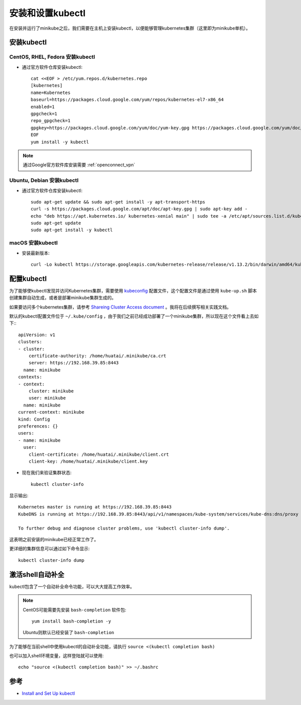 .. _install-setup-kubectl:

==================
安装和设置kubectl
==================

在安装并运行了minikube之后，我们需要在主机上安装kubectl，以便能够管理kubernetes集群（这里即为minikube单机）。

安装kubectl
===============

CentOS, RHEL, Fedora 安装kubectl
----------------------------------

- 通过官方软件仓库安装kubectl::

   cat <<EOF > /etc/yum.repos.d/kubernetes.repo
   [kubernetes]
   name=Kubernetes
   baseurl=https://packages.cloud.google.com/yum/repos/kubernetes-el7-x86_64
   enabled=1
   gpgcheck=1
   repo_gpgcheck=1
   gpgkey=https://packages.cloud.google.com/yum/doc/yum-key.gpg https://packages.cloud.google.com/yum/doc/rpm-package-key.gpg
   EOF
   yum install -y kubectl

.. note::

   通过Google官方软件库安装需要 :ref:`openconnect_vpn`

Ubuntu, Debian 安装kubectl
-----------------------------

- 通过官方软件仓库安装kubectl::

   sudo apt-get update && sudo apt-get install -y apt-transport-https
   curl -s https://packages.cloud.google.com/apt/doc/apt-key.gpg | sudo apt-key add -
   echo "deb https://apt.kubernetes.io/ kubernetes-xenial main" | sudo tee -a /etc/apt/sources.list.d/kubernetes.list
   sudo apt-get update
   sudo apt-get install -y kubectl

macOS 安装kubectl
-------------------

- 安装最新版本::

   curl -Lo kubectl https://storage.googleapis.com/kubernetes-release/release/v1.13.2/bin/darwin/amd64/kubectl && chmod +x kubectl && sudo cp kubectl /usr/local/bin/ && rm kubectl

配置kubectl
==============

为了能够使kubectl发现并访问Kubernetes集群，需要使用 `kubeconfig <https://kubernetes.io/docs/tasks/access-application-cluster/configure-access-multiple-clusters/>`_ 配置文件，这个配置文件是通过使用 ``kube-up.sh`` 脚本创建集群自动生成，或者是部署minikube集群生成的。

如果要访问多个kubernetes集群，请参考 `Shareing Cluster Access document <https://kubernetes.io/docs/tasks/access-application-cluster/configure-access-multiple-clusters/>`_ 。我将在后续撰写相关实践文档。

默认的kubectl配置文件位于 ``~/.kube/config`` ，由于我们之前已经成功部署了一个minikube集群，所以现在这个文件看上去如下:::

   apiVersion: v1
   clusters:
   - cluster:
       certificate-authority: /home/huatai/.minikube/ca.crt
       server: https://192.168.39.85:8443
     name: minikube
   contexts:
   - context:
       cluster: minikube
       user: minikube
     name: minikube
   current-context: minikube
   kind: Config
   preferences: {}
   users:
   - name: minikube
     user:
       client-certificate: /home/huatai/.minikube/client.crt
       client-key: /home/huatai/.minikube/client.key

- 现在我们来验证集群状态::

   kubectl cluster-info

显示输出::

   Kubernetes master is running at https://192.168.39.85:8443
   KubeDNS is running at https://192.168.39.85:8443/api/v1/namespaces/kube-system/services/kube-dns:dns/proxy

   To further debug and diagnose cluster problems, use 'kubectl cluster-info dump'.

这表明之前安装的minikube已经正常工作了。

更详细的集群信息可以通过如下命令显示::

   kubectl cluster-info dump

激活shell自动补全
====================

kubectl包含了一个自动补全命令功能，可以大大提高工作效率。

.. note::

   CentOS可能需要先安装 ``bash-completion`` 软件包::

      yum install bash-completion -y

   Ubuntu则默认已经安装了 ``bash-completion``

为了能够在当前shell中使用kubectl的自动补全功能，请执行 ``source <(kubectl completion bash)``

也可以加入shell环境变量，这样登陆就可以使用::

   echo "source <(kubectl completion bash)" >> ~/.bashrc

参考
==========

- `Install and Set Up kubectl <https://kubernetes.io/docs/tasks/tools/install-kubectl/>`_

